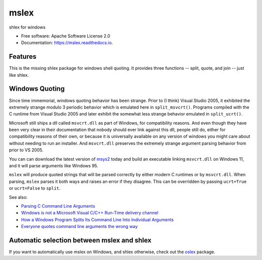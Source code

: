 =====
mslex
=====


.. image:: https://img.shields.io/pypi/v/mslex.svg
        :target: https://pypi.python.org/pypi/mslex

.. image:: https://img.shields.io/travis/com/smoofra/mslex.svg
        :target: https://travis-ci.org/smoofra/mslex

.. image:: https://readthedocs.org/projects/mslex/badge/?version=latest
        :target: https://mslex.readthedocs.io/en/latest/?badge=latest
        :alt: Documentation Status


shlex for windows

* Free software: Apache Software License 2.0
* Documentation: https://mslex.readthedocs.io.

Features
--------

This is the missing shlex package for windows shell quoting.   It provides three
functions -- split, quote, and join -- just like shlex.


Windows Quoting
---------------

Since time immemorial, windows quoting behavior has been strange.  Prior to
(I think) Visual Studio 2005, it exhibited the extremely strange modulo 3
periodic behavior which is emulated here in ``split_msvcrt()``.   Programs
compiled with the C runtime from Visual Studio 2005 and later exhibit the
somewhat less strange behavior emulated in ``split_ucrt()``.

Microsoft still ships a dll called ``msvcrt.dll`` as part of Windows,
for compatibility reasons.   And even though they have been very clear in
their documentation that nobody should ever link against this dll, people
still do, either for compatibility reasons of their own, or because it
is universally available on any version of windows you might care about
without needing to run an installer.   And ``msvcrt.dll`` preserves the
extremely strange argument parsing behavior from prior to VS 2005.

You can can download the latest version of `msys2`_ today and build an
executable linking ``msvcrt.dll`` on Windows 11, and it will parse
arguments like Windows 95.

``mslex`` will produce quoted strings that will be parsed correctly by
either modern C runtimes or by ``msvcrt.dll``.   When parsing, ``mslex``
parses it both ways and raises an error if they disagree.   This can
be overridden by passing ``ucrt=True`` or ``ucrt=False`` to ``split``.

See also:

* `Parsing C Command Line Arguments`_

* `Windows is not a Microsoft Visual C/C++ Run-Time delivery channel`_

* `How a Windows Program Splits Its Command Line Into Individual Arguments`_

* `Everyone quotes command line arguments the wrong way`_

.. _`How a Windows Program Splits Its Command Line Into Individual Arguments`:
   https://web.archive.org/web/20220629212422/http://www.windowsinspired.com/how-a-windows-programs-splits-its-command-line-into-individual-arguments/

.. _`Everyone quotes command line arguments the wrong way`:
  https://blogs.msdn.microsoft.com/twistylittlepassagesallalike/2011/04/23/everyone-quotes-command-line-arguments-the-wrong-way/

.. _`Windows is not a Microsoft Visual C/C++ Run-Time delivery channel`: https://devblogs.microsoft.com/oldnewthing/20140411-00/?p=1273

.. _`msys2`: https://www.msys2.org/docs/environments/

.. _`Parsing C Command Line Arguments`: https://learn.microsoft.com/en-us/cpp/c-language/parsing-c-command-line-arguments?view=msvc-170


Automatic selection between mslex and shlex
-------------------------------------------

If you want to automatically use mslex on Windows, and shlex otherwise, check out the `oslex`_ package.

.. _`oslex`: https://pypi.org/project/oslex/
.. _`msvcrt`: https://devblogs.microsoft.com/oldnewthing/20140411-00/?p=1273
.. _`UCRT`: https://learn.microsoft.com/en-us/cpp/porting/upgrade-your-code-to-the-universal-crt?view=msvc-170
